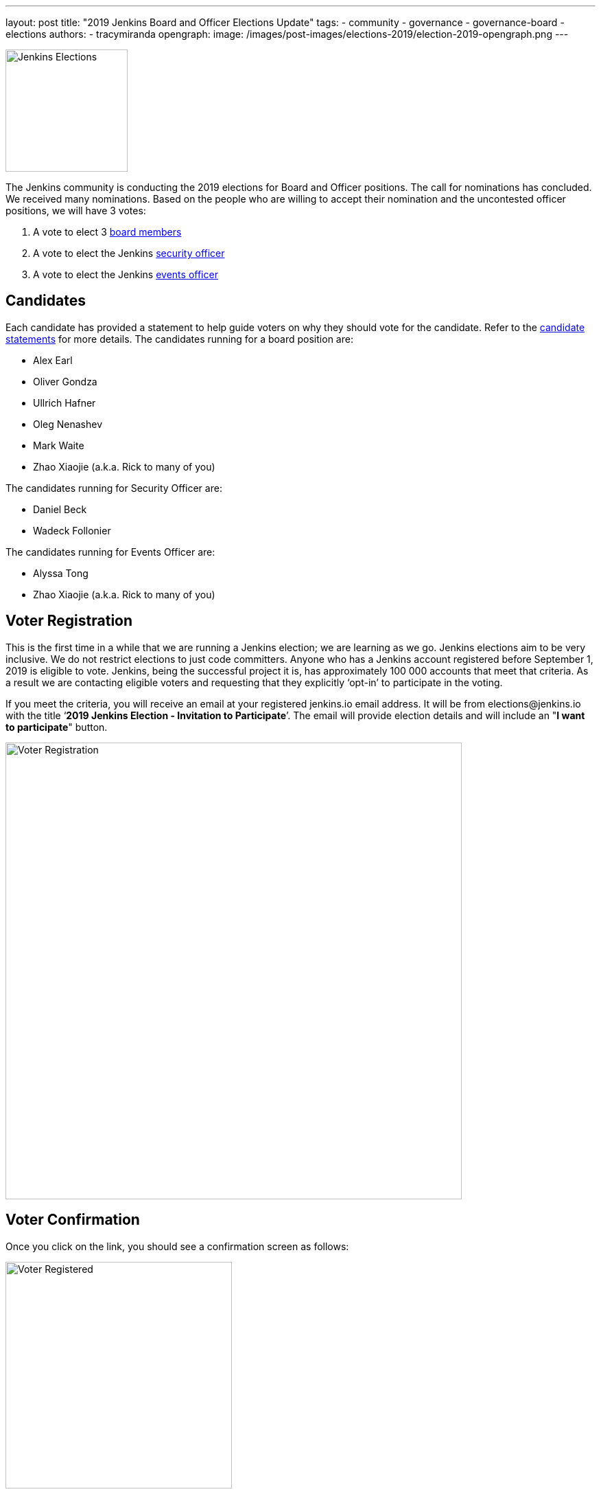 ---
layout: post
title: "2019 Jenkins Board and Officer Elections Update"
tags:
- community
- governance
- governance-board
- elections
authors:
- tracymiranda
opengraph:
  image: /images/post-images/elections-2019/election-2019-opengraph.png
---

image:/images/post-images/elections-2019/election-2019-opengraph.png[Jenkins Elections, role=center, float=right, height=178]

The Jenkins community is conducting the 2019 elections for Board and Officer positions.
The call for nominations has concluded.
We received many nominations.
Based on the people who are willing to accept their nomination and the uncontested officer positions, we will have 3 votes:

. A vote to elect 3 link:/project/governance/#governance-board[board members]
. A vote to elect the Jenkins link:/project/board/#security[security officer]
. A vote to elect the Jenkins link:/project/board/#events[events officer]

== Candidates

Each candidate has provided a statement to help guide voters on why they should vote for the candidate.
Refer to the link:https://docs.google.com/document/d/15rJYkBjWLGZTL87xeJ4P2Y1LNn7C0EBb0wkDVUSfLmQ/edit#[candidate statements] for more details.
The candidates running for a board position are:

* Alex Earl
* Oliver Gondza
* Ullrich Hafner
* Oleg Nenashev
* Mark Waite
* Zhao Xiaojie (a.k.a. Rick to many of you)

The candidates running for Security Officer are:

* Daniel Beck
* Wadeck Follonier

The candidates running for Events Officer are:

* Alyssa Tong
* Zhao Xiaojie (a.k.a. Rick to many of you)

== Voter Registration

This is the first time in a while that we are running a Jenkins election; we are learning as we go.
Jenkins elections aim to be very inclusive.
We do not restrict elections to just code committers.
Anyone who has a Jenkins account registered before September 1, 2019 is eligible to vote.
Jenkins, being the successful project it is, has  approximately 100 000 accounts that meet that criteria.
As a result we are contacting eligible voters and requesting that they explicitly ‘opt-in’ to participate in the voting.

If you meet the criteria, you will receive an email at your registered jenkins.io email address.
It will be from \elections@jenkins.io with the title ‘*2019 Jenkins Election - Invitation to Participate*’.
The email will provide election details and will include an "*I want to participate*" button.

image::/images/post-images/elections-2019/election-invitation.png[Voter Registration,width=665]

== Voter Confirmation

Once you click on the link, you should see a confirmation screen as follows:

image::/images/post-images/elections-2019/election-acknowledged.png[Voter Registered,width=330]

If you do not receive the email by November 14, 2019 or if you have any problems voting, please comment on the link:https://issues.jenkins.io/browse/INFRA-2319[Jenkins Election 2019 Jira issue].

== Voting

The voting will officially open on November 11, 2019.
Candidates will receive an email from the Condorcet internet voting sent by Kohsuke Kawaguchi.
One email will be sent for each vote (so 3 in total: 1 for board, 1 for event officer and 1 for security officer).
The vote will ask to rank the candidates using a screen like this:

image::/images/post-images/elections-2019/election-ballot.png[Voter Ballot,width=1022]

== Election Dates

Here is a summary of the key election dates:

[cols="s,n",options="header"]
|==================================================
|Date         |Event
|Now          |Voter registration ongoing
|Nov 11, 2019 |Voting begins
|Nov 17, 2019 |Voter registration closes
|Nov 24, 2019 |Voting closes a 5:00 PM Pacific Time
|Dec 3, 2019  |New representatives announced
|==================================================

Election results will be posted to the link:https://groups.google.com/g/jenkinsci-dev[Jenkins developer mailing list], followed by an announcement blog post on link:/blog/[jenkins.io].

If there are any delays to the proposed dates we will aim to communicate that as soon as we can.
Thank you very much for all the candidates showing the Jenkins spirit of service to their community.
We encourage everyone to register to vote and participate in the Jenkins community.

== Uncontested Officer Positions

When an officer position has only one candidate that is willing to accept the nomination, there is no reason to vote on that position.
The individual becomes an officer as the sole candidate for the position.

Uncontested officers include:

[cols="s,n",options="header"]
|==================================================
|Name           |Role
|Olivier Vernin |Infrastructure Officer
|Oliver Gondza  |Release Officer
|Mark Waite     |Documentation Officer
|==================================================

=== References

* link:/project/board[Jenkins Governance Board]
* link:/project/board-election-process[Jenkins Board Election Process]
* link:/project/team-leads[Jenkins Officers]
* link:https://groups.google.com/forum/#!msg/jenkinsci-dev/v8kmEQMT0ts/l8yQ43WNAwAJ[Announcement in the developer mailing list]
* link:https://groups.google.com/forum/#!msg/jenkinsci-dev/vKi9JpxTQxY/4O4lmqfdAgAJ[2019 elections proposal in the developer mailing list]

